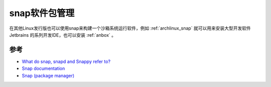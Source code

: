 .. _snap:

=================
snap软件包管理
=================



在其他Linux发行版也可以使用snap来构建一个沙箱系统运行软件，例如 :ref:`archlinux_snap` 就可以用来安装大型开发软件 Jetbrains 的系列开发IDE，也可以安装 :ref:`anbox` 。

参考
=====

- `What do snap, snapd and Snappy refer to? <https://askubuntu.com/questions/963404/what-do-snap-snapd-and-snappy-refer-to>`_
- `Snap documentation <https://snapcraft.io/docs>`_
- `Snap (package manager) <https://en.wikipedia.org/wiki/Snap_(package_manager)>`_
